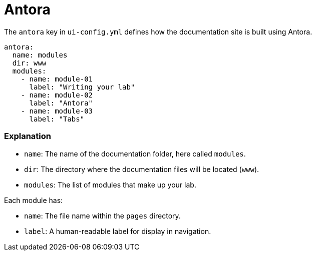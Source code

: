= Antora

The `antora` key in `ui-config.yml` defines how the documentation site is built using Antora.

[source,yaml]
----
antora:
  name: modules
  dir: www
  modules:
    - name: module-01 
      label: "Writing your lab"
    - name: module-02
      label: "Antora"
    - name: module-03
      label: "Tabs"
----

=== Explanation

- `name`: The name of the documentation folder, here called `modules`.
- `dir`: The directory where the documentation files will be located (`www`). 
- `modules`: The list of modules that make up your lab.

Each module has:

- `name`: The file name within the `pages` directory.
- `label`: A human-readable label for display in navigation.
